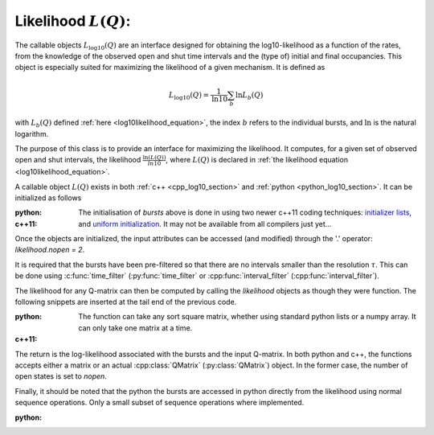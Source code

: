 Likelihood :math:`L(Q)`: 
========================

The callable objects :math:`L_{\log10}(Q)` are an interface designed for obtaining the
log10-likelihood as a function of the rates, from the knowledge of the observed open and shut time
intervals and the (type of) initial and final occupancies. This object is especially suited for
maximizing the likelihood of a given mechanism. It is defined as 

.. math:: 

  L_{\log10}(Q) = \frac{1}{\mathrm{ln} 10}\sum_b \mathrm{ln} L_b(Q)

with :math:`L_b(Q)` defined :ref:`here <log10likelihood_equation>`, the index :math:`b` refers
to the individual bursts, and :math:`\mathrm{ln}` is the natural logarithm.

The purpose of this class is to provide an interface for maximizing the likelihood. It computes,
for a given set of observed open and shut intervals, the likelihood :math:`\frac{\ln(L(Q))}{ln 10}`,
where :math:`L(Q)` is declared in :ref:`the likelihood equation <log10likelihood_equation>`. 

A callable object :math:`L(Q)` exists in both :ref:`c++ <cpp_log10_section>` and :ref:`python
<python_log10_section>`. It can be initialized as follows

:python: 

  .. literalinclude:: code/init_log10.py
     :language: python
     :lines: 2-15


:c++11:

  .. literalinclude:: code/init_log10.cc
     :language: c++
     :lines: 1-14, 27-

  The initialisation of `bursts` above is done in using two newer c++11 coding techniques: 
  `initializer lists <initializerlist_>`_, and `uniform initialization <uniforminit_>`_.
  It may not be available from all compilers just yet...

Once the objects are initialized, the input attributes can be accessed (and modified) through the
'.' operator: `likelihood.nopen = 2`. 

It is required that the bursts have been pre-filtered so that there are no intervals smaller than
the resolution :math:`\tau`. This can be done using :c:func:`time_filter` (:py:func:`time_filter` or
:cpp:func:`interval_filter` (:cpp:func:`interval_filter`).


The likelihood for any Q-matrix can then be computed by calling the `likelihood` objects as though
they were function. The following snippets are inserted at the tail end of the previous code.

:python:

  .. literalinclude:: code/init_log10.py
     :language: python
     :lines: 15, 15-25 
  
  The function can take any sort square matrix, whether using standard python lists or a numpy
  array. It can only take one matrix at a time. 

:c++11:

  .. literalinclude:: code/init_log10.cc
     :language: c++
     :lines: 14-25

  
The return is the log-likelihood associated with the bursts and the input Q-matrix. In both python
and c++, the functions accepts either a matrix or an actual :cpp:class:`QMatrix` (:py:class:`QMatrix`)
object. In the former case, the number of open states is set to `nopen`.

Finally, it should be noted that the python the bursts are accessed in python directly from the
likelihood using normal sequence operations. Only a small subset of sequence operations where
implemented.

:python:

  .. literalinclude:: code/init_log10.py
     :language: python
     :lines: 1, 26-

.. _initializerlist: https://en.wikipedia.org/wiki/C++11#Initializer_lists
.. _uniforminit: https://en.wikipedia.org/wiki/C++11#Uniform_initialization
